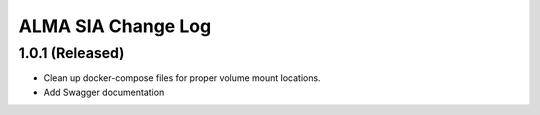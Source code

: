 ===================
ALMA SIA Change Log
===================

1.0.1 (Released)
-------------------

* Clean up docker-compose files for proper volume mount locations.
* Add Swagger documentation
